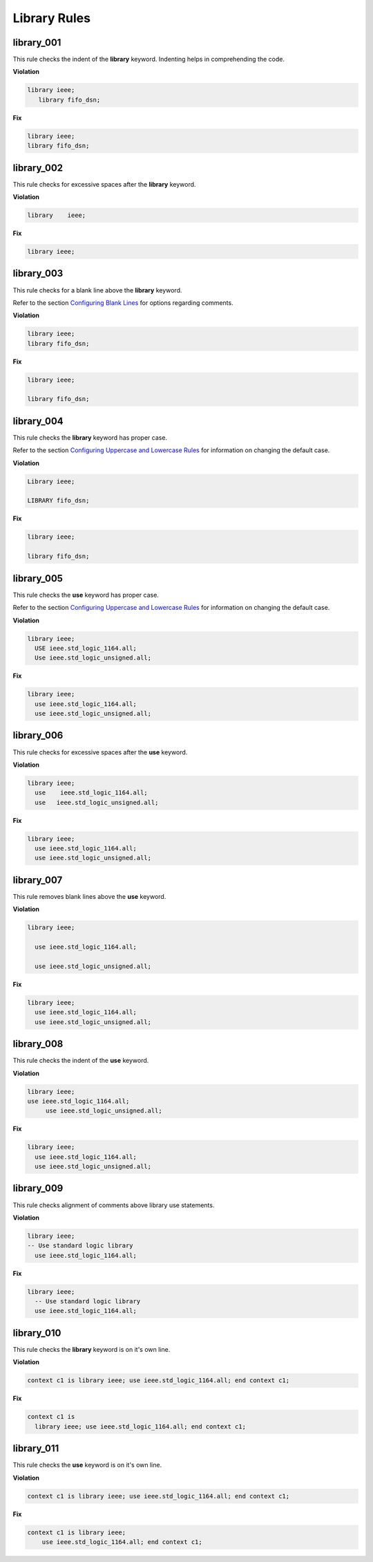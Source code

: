 Library Rules
-------------

library_001
###########

This rule checks the indent of the **library** keyword.
Indenting helps in comprehending the code.


**Violation**

.. code-block:: vhdl

   library ieee;
      library fifo_dsn;

**Fix**

.. code-block:: vhdl

   library ieee;
   library fifo_dsn;

library_002
###########

This rule checks for excessive spaces after the **library** keyword.

**Violation**

.. code-block:: vhdl

   library    ieee;

**Fix**

.. code-block:: vhdl

   library ieee;

library_003
###########

This rule checks for a blank line above the **library** keyword.

Refer to the section `Configuring Blank Lines <configuring_blank_lines.html>`_ for options regarding comments.

**Violation**

.. code-block:: vhdl

   library ieee;
   library fifo_dsn;

**Fix**

.. code-block:: vhdl

   library ieee;

   library fifo_dsn;

library_004
###########

This rule checks the **library** keyword has proper case.

Refer to the section `Configuring Uppercase and Lowercase Rules <configuring_case.html>`_ for information on changing the default case.

**Violation**

.. code-block:: vhdl

   Library ieee;

   LIBRARY fifo_dsn;

**Fix**

.. code-block:: vhdl

   library ieee;

   library fifo_dsn;

library_005
###########

This rule checks the **use** keyword has proper case.

Refer to the section `Configuring Uppercase and Lowercase Rules <configuring_case.html>`_ for information on changing the default case.

**Violation**

.. code-block:: vhdl

   library ieee;
     USE ieee.std_logic_1164.all;
     Use ieee.std_logic_unsigned.all;

**Fix**

.. code-block:: vhdl

   library ieee;
     use ieee.std_logic_1164.all;
     use ieee.std_logic_unsigned.all;

library_006
###########

This rule checks for excessive spaces after the **use** keyword.

**Violation**

.. code-block:: vhdl

   library ieee;
     use    ieee.std_logic_1164.all;
     use   ieee.std_logic_unsigned.all;

**Fix**

.. code-block:: vhdl

   library ieee;
     use ieee.std_logic_1164.all;
     use ieee.std_logic_unsigned.all;

library_007
###########

This rule removes blank lines above the **use** keyword.

**Violation**

.. code-block:: vhdl

   library ieee;

     use ieee.std_logic_1164.all;

     use ieee.std_logic_unsigned.all;

**Fix**

.. code-block:: vhdl

   library ieee;
     use ieee.std_logic_1164.all;
     use ieee.std_logic_unsigned.all;

library_008
###########

This rule checks the indent of the **use** keyword.

**Violation**

.. code-block:: vhdl

   library ieee;
   use ieee.std_logic_1164.all;
        use ieee.std_logic_unsigned.all;

**Fix**

.. code-block:: vhdl

   library ieee;
     use ieee.std_logic_1164.all;
     use ieee.std_logic_unsigned.all;

library_009
###########

This rule checks alignment of comments above library use statements.

**Violation**

.. code-block:: vhdl

    library ieee;
    -- Use standard logic library
      use ieee.std_logic_1164.all;

**Fix**

.. code-block:: vhdl

    library ieee;
      -- Use standard logic library
      use ieee.std_logic_1164.all;

library_010
###########

This rule checks the **library** keyword is on it's own line.

**Violation**

.. code-block:: vhdl

   context c1 is library ieee; use ieee.std_logic_1164.all; end context c1;

**Fix**

.. code-block:: vhdl

   context c1 is
     library ieee; use ieee.std_logic_1164.all; end context c1;

library_011
###########

This rule checks the **use** keyword is on it's own line.

**Violation**

.. code-block:: vhdl

   context c1 is library ieee; use ieee.std_logic_1164.all; end context c1;

**Fix**

.. code-block:: vhdl

   context c1 is library ieee; 
       use ieee.std_logic_1164.all; end context c1;

